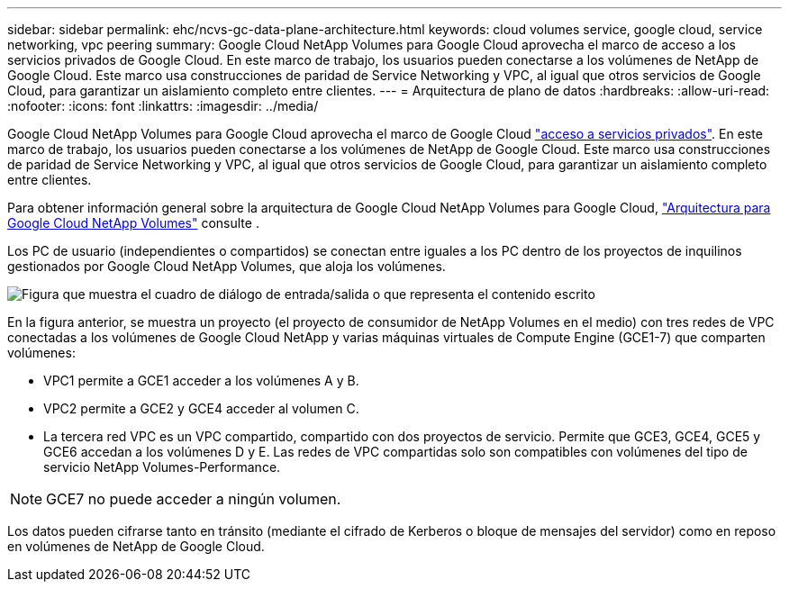 ---
sidebar: sidebar 
permalink: ehc/ncvs-gc-data-plane-architecture.html 
keywords: cloud volumes service, google cloud, service networking, vpc peering 
summary: Google Cloud NetApp Volumes para Google Cloud aprovecha el marco de acceso a los servicios privados de Google Cloud. En este marco de trabajo, los usuarios pueden conectarse a los volúmenes de NetApp de Google Cloud. Este marco usa construcciones de paridad de Service Networking y VPC, al igual que otros servicios de Google Cloud, para garantizar un aislamiento completo entre clientes. 
---
= Arquitectura de plano de datos
:hardbreaks:
:allow-uri-read: 
:nofooter: 
:icons: font
:linkattrs: 
:imagesdir: ../media/


[role="lead"]
Google Cloud NetApp Volumes para Google Cloud aprovecha el marco de Google Cloud https://cloud.google.com/vpc/docs/configure-private-services-access["acceso a servicios privados"^]. En este marco de trabajo, los usuarios pueden conectarse a los volúmenes de NetApp de Google Cloud. Este marco usa construcciones de paridad de Service Networking y VPC, al igual que otros servicios de Google Cloud, para garantizar un aislamiento completo entre clientes.

Para obtener información general sobre la arquitectura de Google Cloud NetApp Volumes para Google Cloud, https://cloud.google.com/architecture/partners/netapp-cloud-volumes/architecture["Arquitectura para Google Cloud NetApp Volumes"^] consulte .

Los PC de usuario (independientes o compartidos) se conectan entre iguales a los PC dentro de los proyectos de inquilinos gestionados por Google Cloud NetApp Volumes, que aloja los volúmenes.

image:ncvs-gc-image5.png["Figura que muestra el cuadro de diálogo de entrada/salida o que representa el contenido escrito"]

En la figura anterior, se muestra un proyecto (el proyecto de consumidor de NetApp Volumes en el medio) con tres redes de VPC conectadas a los volúmenes de Google Cloud NetApp y varias máquinas virtuales de Compute Engine (GCE1-7) que comparten volúmenes:

* VPC1 permite a GCE1 acceder a los volúmenes A y B.
* VPC2 permite a GCE2 y GCE4 acceder al volumen C.
* La tercera red VPC es un VPC compartido, compartido con dos proyectos de servicio. Permite que GCE3, GCE4, GCE5 y GCE6 accedan a los volúmenes D y E. Las redes de VPC compartidas solo son compatibles con volúmenes del tipo de servicio NetApp Volumes-Performance.



NOTE: GCE7 no puede acceder a ningún volumen.

Los datos pueden cifrarse tanto en tránsito (mediante el cifrado de Kerberos o bloque de mensajes del servidor) como en reposo en volúmenes de NetApp de Google Cloud.
